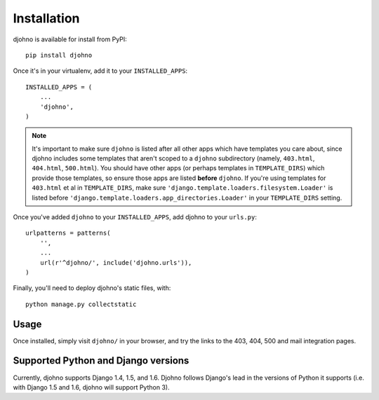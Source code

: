Installation
============

djohno is available for install from PyPI::

    pip install djohno

Once it's in your virtualenv, add it to your ``INSTALLED_APPS``::

    INSTALLED_APPS = (
        ...
        'djohno',
    )

.. note::

   It's important to make sure ``djohno`` is listed after all other
   apps which have templates you care about, since djohno includes
   some templates that aren't scoped to a ``djohno`` subdirectory
   (namely, ``403.html``, ``404.html``, ``500.html``). You should have
   other apps (or perhaps templates in ``TEMPLATE_DIRS``) which
   provide those templates, so ensure those apps are listed **before**
   ``djohno``. If you're using templates for ``403.html`` et al in
   ``TEMPLATE_DIRS``, make sure
   ``'django.template.loaders.filesystem.Loader'`` is listed before
   ``'django.template.loaders.app_directories.Loader'`` in your
   ``TEMPLATE_DIRS`` setting.

Once you've added ``djohno`` to your ``INSTALLED_APPS``, add djohno to
your ``urls.py``::

    urlpatterns = patterns(
        '',
        ...
        url(r'^djohno/', include('djohno.urls')),
    )

Finally, you'll need to deploy djohno's static files, with::

    python manage.py collectstatic

Usage
-----

Once installed, simply visit ``djohno/`` in your browser, and try the
links to the 403, 404, 500 and mail integration pages.

Supported Python and Django versions
------------------------------------

Currently, djohno supports Django 1.4, 1.5, and 1.6. Djohno follows
Django's lead in the versions of Python it supports (i.e. with Django
1.5 and 1.6, djohno will support Python 3).
